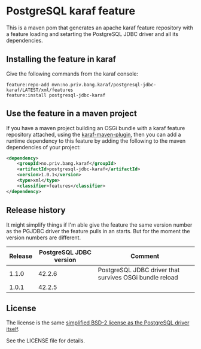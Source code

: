 * PostgreSQL karaf feature

This is a maven pom that generates an apache karaf feature repository with a feature loading and setarting the PostgreSQL JDBC driver and all its dependencies.

[[https://maven-badges.herokuapp.com/maven-central/no.priv.bang.karaf/postgresql-jdbc-karaf][file:https://maven-badges.herokuapp.com/maven-central/no.priv.bang.karaf/postgresql-jdbc-karaf/badge.svg]]

** Installing the feature in karaf

Give the following commands from the karaf console:
#+BEGIN_EXAMPLE
  feature:repo-add mvn:no.priv.bang.karaf/postgresql-jdbc-karaf/LATEST/xml/features
  feature:install postgresql-jdbc-karaf
#+END_EXAMPLE

** Use the feature in a maven project

If you have a maven project building an OSGi bundle with a karaf feature repository attached, using the [[https://svn.apache.org/repos/asf/karaf/site/production/manual/latest/karaf-maven-plugin.html#_using_the_karaf_maven_plugin][karaf-maven-plugin]], then you can add a runtime dependency to this feature by adding the following to the maven dependencies of your project:
#+BEGIN_SRC xml
  <dependency>
      <groupId>no.priv.bang.karaf</groupId>
      <artifactId>postgresql-jdbc-karaf</artifactId>
      <version>1.0.1</version>
      <type>xml</type>
      <classifier>features</classifier>
  </dependency>
#+END_SRC

** Release history

It might simplify things if I'm able give the feature the same version number as the PGJDBC driver the feature pulls in an starts.  But for the moment the version numbers are different.

| Release | PostgreSQL JDBC version | Comment                                                 |
|---------+-------------------------+---------------------------------------------------------|
|   1.1.0 |                  42.2.6 | PostgreSQL JDBC driver that survives OSGi bundle reload |
|   1.0.1 |                  42.2.5 |                                                         |

** License

The license is the same [[https://jdbc.postgresql.org/about/license.html][simplified BSD-2 license as the PostgreSQL driver itself]].

See the LICENSE file for details.
